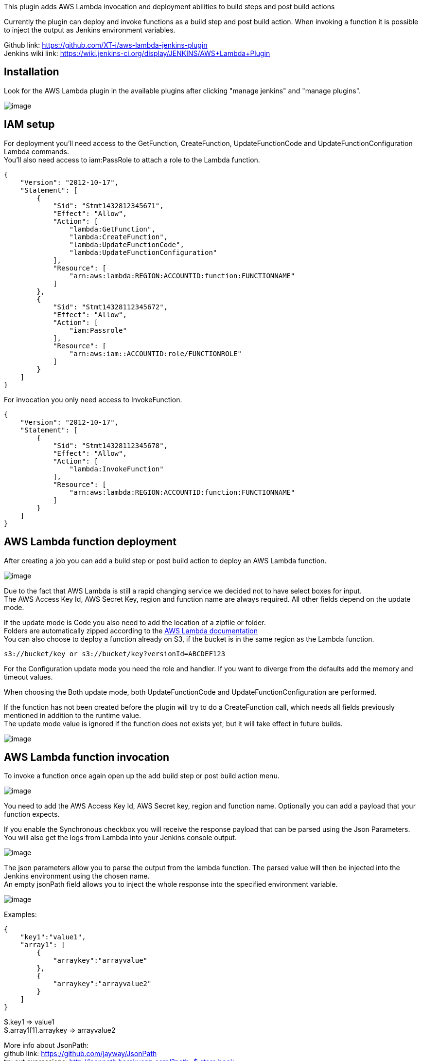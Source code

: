 This plugin adds AWS Lambda invocation and deployment abilities to build
steps and post build actions

Currently the plugin can deploy and invoke functions as a build step and
post build action. When invoking a function it is possible to inject the
output as Jenkins environment variables.

Github link: https://github.com/XT-i/aws-lambda-jenkins-plugin +
Jenkins wiki link:
https://wiki.jenkins-ci.org/display/JENKINS/AWS+Lambda+Plugin

[[AWSLambdaPlugin-Installation]]
== Installation

Look for the AWS Lambda plugin in the available plugins after clicking
"manage jenkins" and "manage plugins".

[.confluence-embedded-file-wrapper]#image:docs/images/install.jpg[image]#

[[AWSLambdaPlugin-IAMsetup]]
== IAM setup

For deployment you'll need access to the GetFunction, CreateFunction,
UpdateFunctionCode and UpdateFunctionConfiguration Lambda commands. +
You'll also need access to iam:PassRole to attach a role to the Lambda
function.

[source,syntaxhighlighter-pre]
----
{
    "Version": "2012-10-17",
    "Statement": [
        {
            "Sid": "Stmt1432812345671",
            "Effect": "Allow",
            "Action": [
                "lambda:GetFunction",
                "lambda:CreateFunction",
                "lambda:UpdateFunctionCode",
                "lambda:UpdateFunctionConfiguration"
            ],
            "Resource": [
                "arn:aws:lambda:REGION:ACCOUNTID:function:FUNCTIONNAME"
            ]
        },
        {
            "Sid": "Stmt14328112345672",
            "Effect": "Allow",
            "Action": [
                "iam:Passrole"
            ],
            "Resource": [
                "arn:aws:iam::ACCOUNTID:role/FUNCTIONROLE"
            ]
        }
    ]
}
----

For invocation you only need access to InvokeFunction.

[source,syntaxhighlighter-pre]
----
{
    "Version": "2012-10-17",
    "Statement": [
        {
            "Sid": "Stmt14328112345678",
            "Effect": "Allow",
            "Action": [
                "lambda:InvokeFunction"
            ],
            "Resource": [
                "arn:aws:lambda:REGION:ACCOUNTID:function:FUNCTIONNAME"
            ]
        }
    ]
}
----

[[AWSLambdaPlugin-AWSLambdafunctiondeployment]]
== AWS Lambda function deployment

After creating a job you can add a build step or post build action to
deploy an AWS Lambda function.

[.confluence-embedded-file-wrapper]#image:docs/images/build-step.jpg[image]#

Due to the fact that AWS Lambda is still a rapid changing service we
decided not to have select boxes for input. +
The AWS Access Key Id, AWS Secret Key, region and function name are
always required. All other fields depend on the update mode.

If the update mode is Code you also need to add the location of a
zipfile or folder. +
Folders are automatically zipped according to the
http://docs.aws.amazon.com/lambda/latest/dg/walkthrough-s3-events-adminuser-create-test-function-create-function.html[AWS
Lambda documentation] +
You can also choose to deploy a function already on S3, if the bucket is
in the same region as the Lambda function.

[source,syntaxhighlighter-pre]
----
s3://bucket/key or s3://bucket/key?versionId=ABCDEF123
----

For the Configuration update mode you need the role and handler. If you
want to diverge from the defaults add the memory and timeout values.

When choosing the Both update mode, both UpdateFunctionCode and
UpdateFunctionConfiguration are performed.

If the function has not been created before the plugin will try to do a
CreateFunction call, which needs all fields previously mentioned in
addition to the runtime value. +
The update mode value is ignored if the function does not exists yet,
but it will take effect in future builds.

[.confluence-embedded-file-wrapper]#image:docs/images/deploy.jpg[image]#

[[AWSLambdaPlugin-AWSLambdafunctioninvocation]]
== AWS Lambda function invocation

To invoke a function once again open up the add build step or post build
action menu.

[.confluence-embedded-file-wrapper]#image:docs/images/post-build.jpg[image]#

You need to add the AWS Access Key Id, AWS Secret key, region and
function name. Optionally you can add a payload that your function
expects.

If you enable the Synchronous checkbox you will receive the response
payload that can be parsed using the Json Parameters. +
You will also get the logs from Lambda into your Jenkins console output.

[.confluence-embedded-file-wrapper]#image:docs/images/invoke.jpg[image]#

The json parameters allow you to parse the output from the lambda
function. The parsed value will then be injected into the Jenkins
environment using the chosen name. +
An empty jsonPath field allows you to inject the whole response into the
specified environment variable.

[.confluence-embedded-file-wrapper]#image:docs/images/invoke-json-parameters.jpg[image]#

Examples:

[source,syntaxhighlighter-pre]
----
{
    "key1":"value1",
    "array1": [
        {
            "arraykey":"arrayvalue"
        },
        {
            "arraykey":"arrayvalue2"
        }
    ]
}
----

$.key1 => value1 +
$.array1[1].arraykey => arrayvalue2

More info about JsonPath: +
github link: https://github.com/jayway/JsonPath +
try out expressions: http://jsonpath.herokuapp.com/?path=$.store.book

These environment variables can be used as parameters in further build
steps and actions which allow a Lambda function to have a deciding
factor in the deployment process.

[[AWSLambdaPlugin-Jobbuildresult]]
== Job build result

On the job build result page you'll get a summary of all deployed and
invoked functions and their success state.

[.confluence-embedded-file-wrapper]#image:docs/images/result.jpg[image]#
